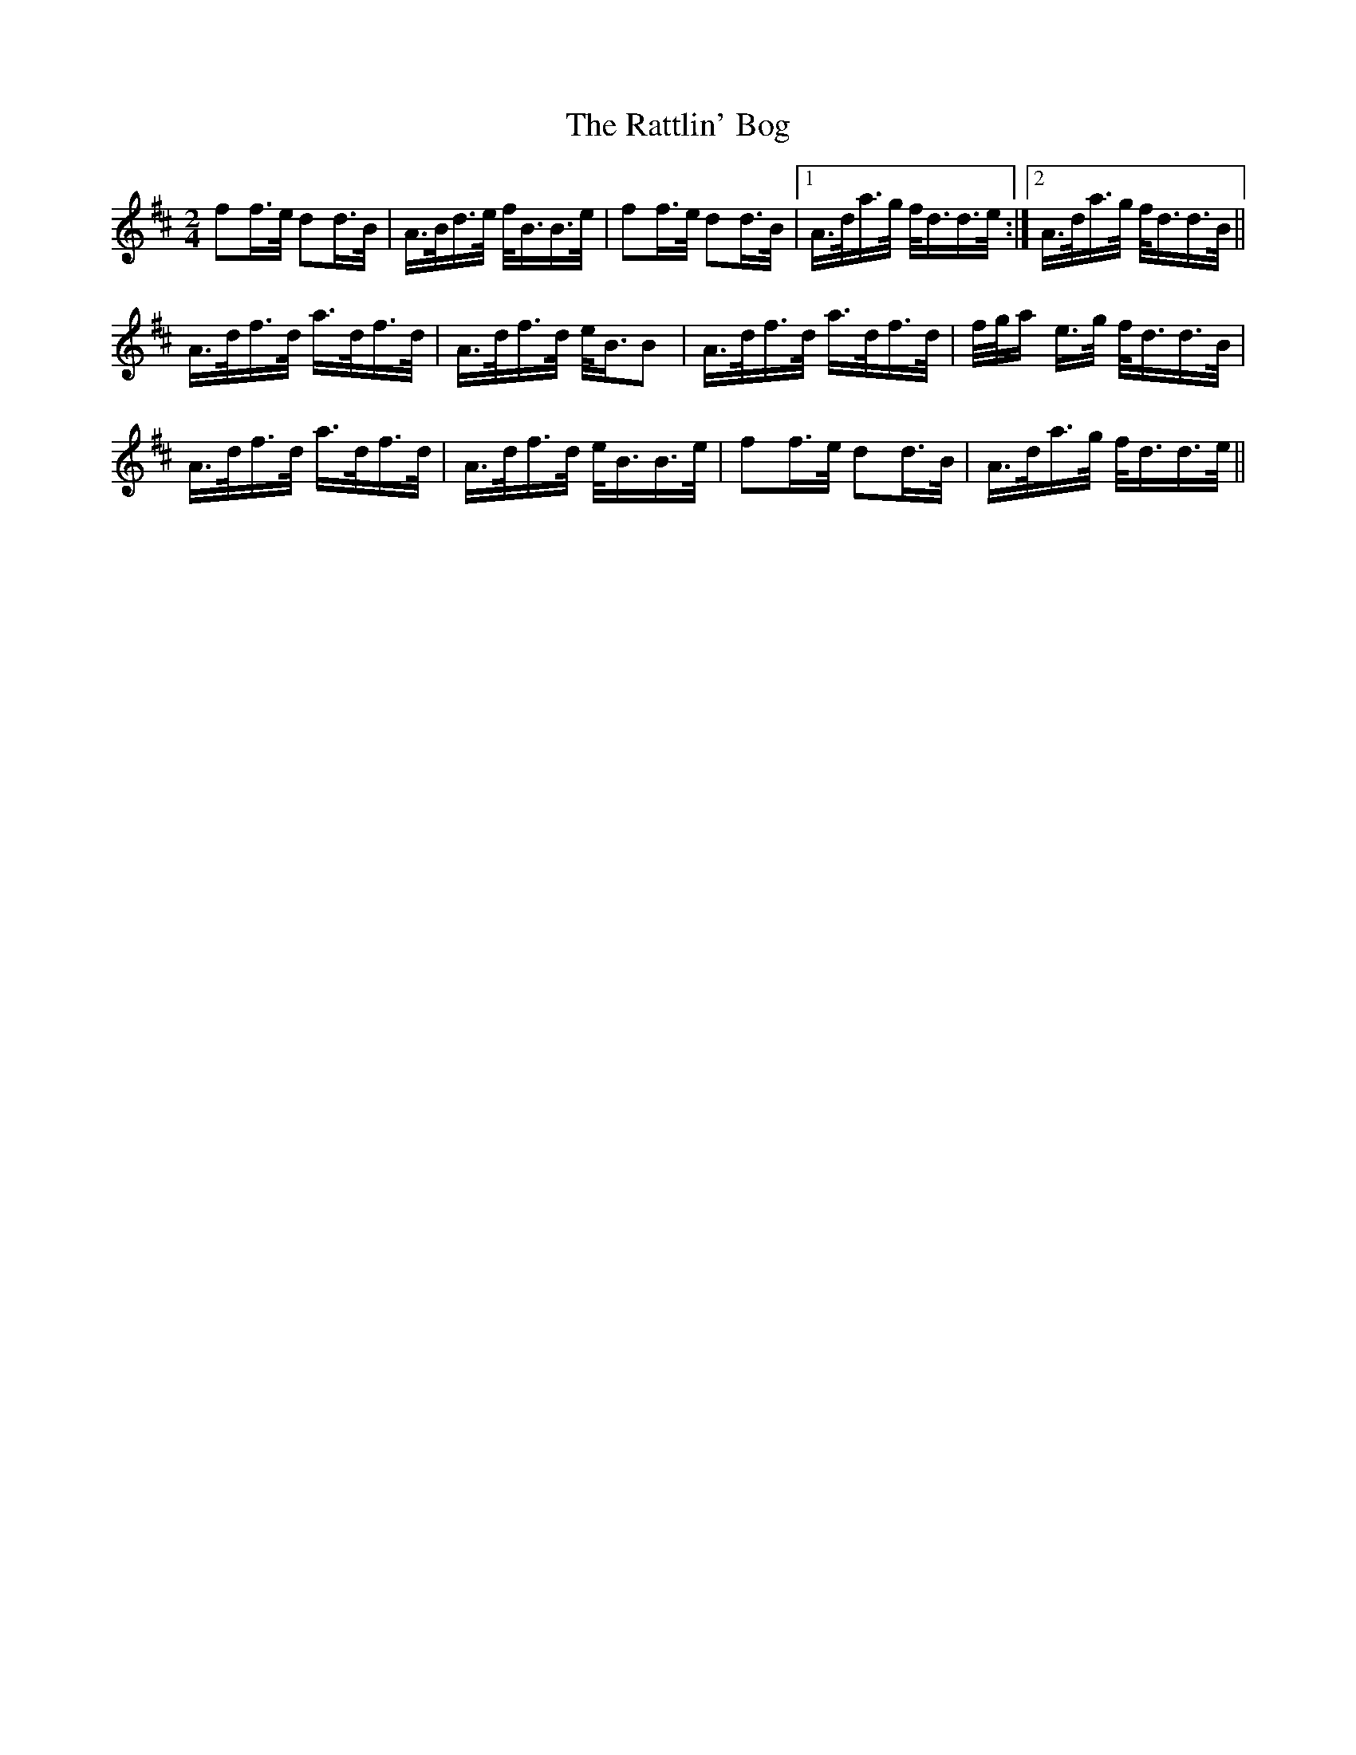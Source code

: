 X: 33750
T: Rattlin' Bog, The
R: polka
M: 2/4
K: Dmajor
f2f>e d2d>B|A>Bd>e f<BB>e|f2f>e d2d>B|1 A>da>g f<dd>e:|2 A>da>g f<dd>B||
A>df>d a>df>d|A>df>d e<BB2|A>df>d a>df>d|f/g/a e>g f<dd>B|
A>df>d a>df>d|A>df>d e<BB>e|f2f>e d2d>B|A>da>g f<dd>e||

